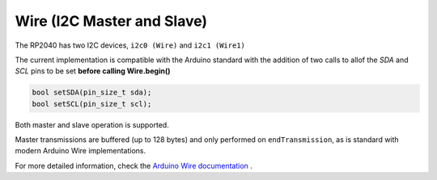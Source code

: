 Wire (I2C Master and Slave)
===========================

The RP2040 has two I2C devices, ``i2c0 (Wire)`` and ``i2c1 (Wire1)``

The current implementation is compatible with the Arduino standard
with the addition of two calls to allof the `SDA` and `SCL` pins
to be set **before calling Wire.begin()**

.. code:: cpp

        bool setSDA(pin_size_t sda);
        bool setSCL(pin_size_t scl);

Both master and slave operation is supported.

Master transmissions are buffered (up to 128 bytes) and only performed
on ``endTransmission``, as is standard with modern Arduino Wire implementations.

For more detailed information, check the `Arduino Wire documentation <https://www.arduino.cc/en/reference/wire>`_ .
